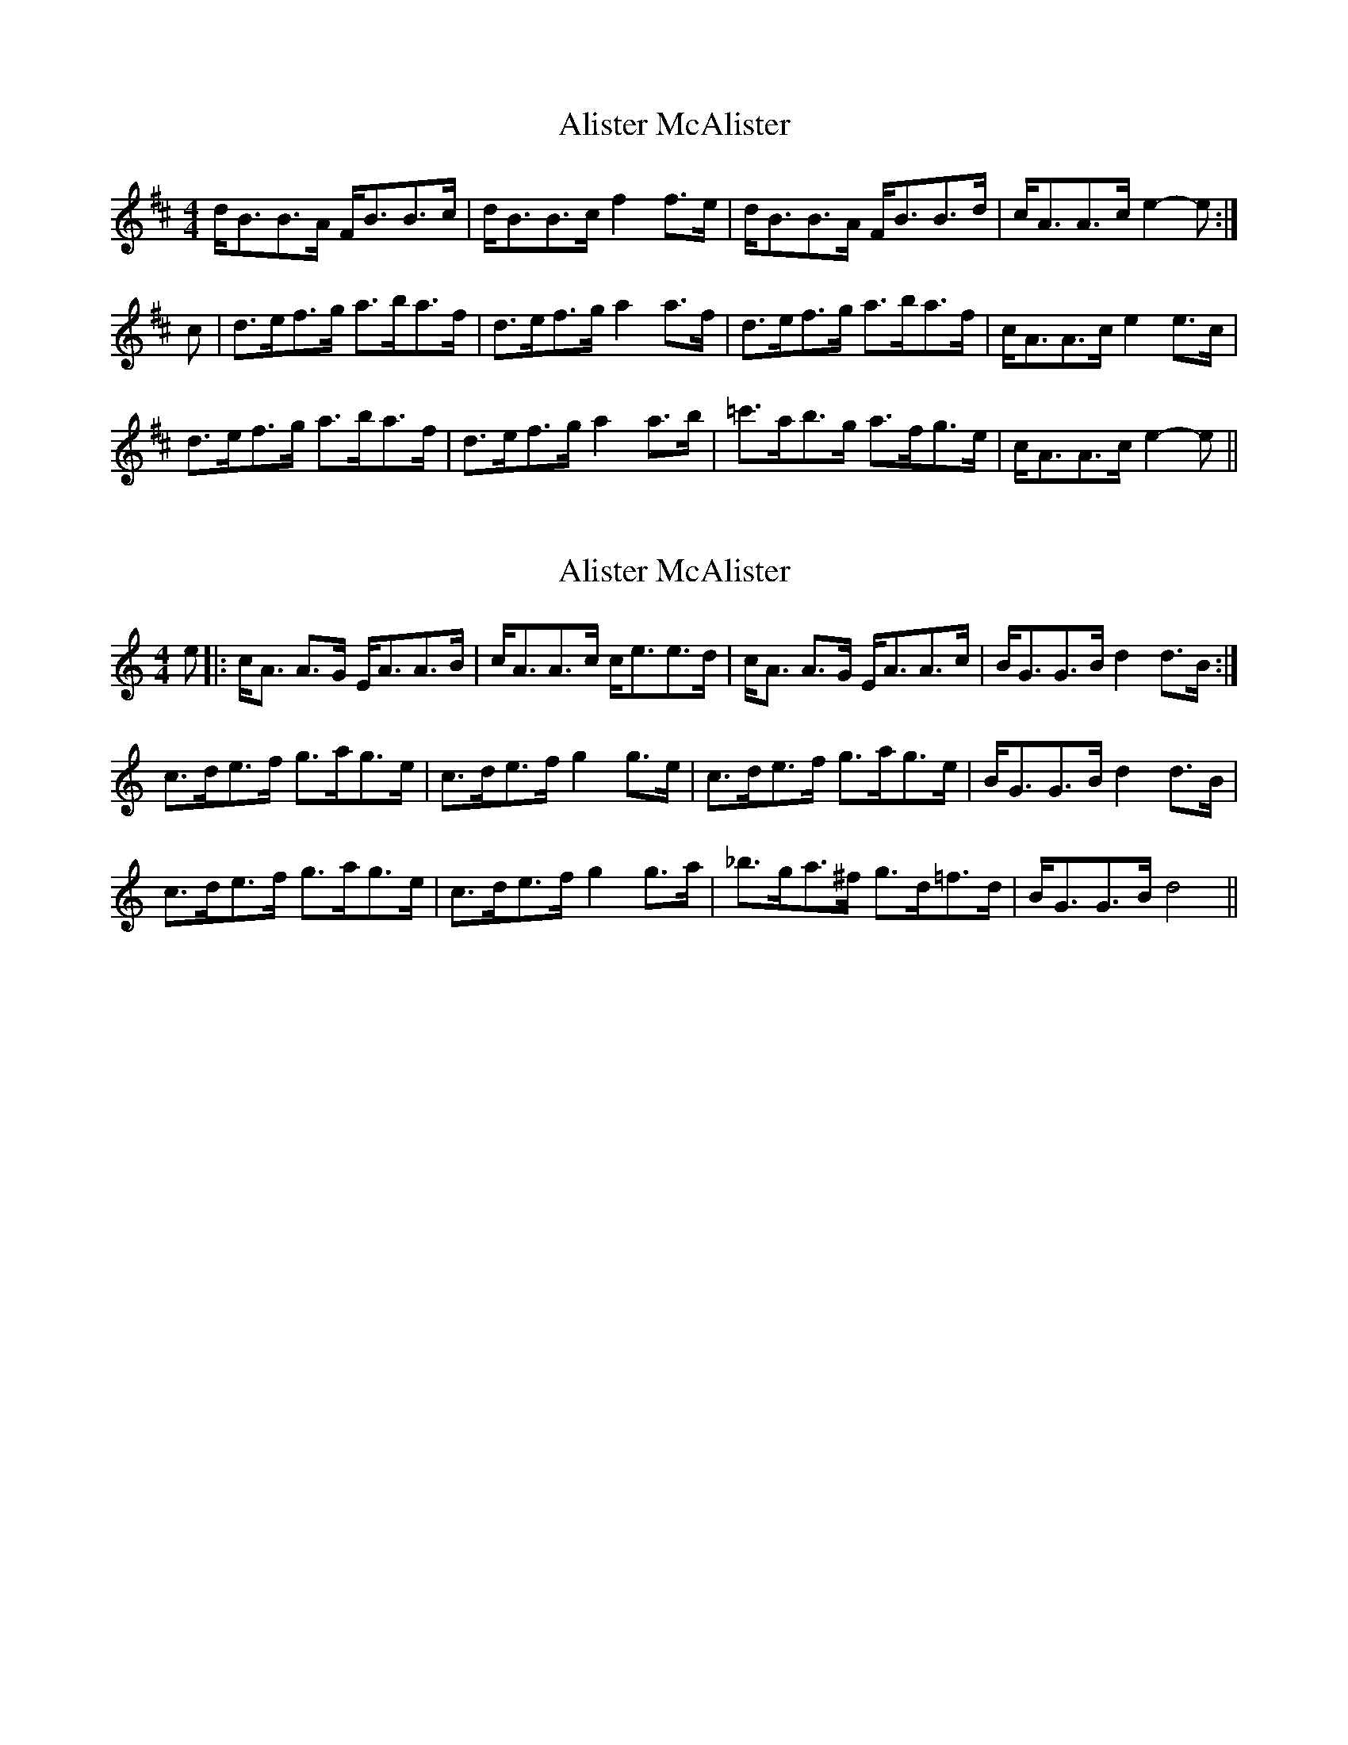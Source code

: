 X: 1
T: Alister McAlister
Z: Dafydd Monks
S: https://thesession.org/tunes/1315#setting1315
R: strathspey
M: 4/4
L: 1/8
K: Bmin
d/B3/2B3/2A/ F/B3/2B3/2c/ |d/B3/2B3/2c/ f2 f3/2e/ |d/B3/2B3/2A/ F/B3/2B3/2d/ |c/A3/2A3/2c/ e2 -e :|
c |d3/2e/f3/2g/ a3/2b/a3/2f/ |d3/2e/f3/2g/ a2 a3/2f/ |d3/2e/f3/2g/ a3/2b/a3/2f/ |c/A3/2A3/2c/ e2 e3/2c/ |
d3/2e/f3/2g/ a3/2b/a3/2f/ |d3/2e/f3/2g/ a2 a3/2b/ |=c'3/2a/b3/2g/ a3/2f/g3/2e/ |c/A3/2A3/2c/ e2 -e ||
X: 2
T: Alister McAlister
Z: Edgar Bolton
S: https://thesession.org/tunes/1315#setting14651
R: strathspey
M: 4/4
L: 1/8
K: Amin
e|: c<A A>G E<AA>B|c<AA>c c<ee>d|c<A A>G E<AA>c|B<GG>B d2 d>B :|c>de>f g>ag>e|c>de>f g2 g>e|c>de>f g>ag>e|B<GG>B d2 d>B |c>de>f g>ag>e|c>de>f g2 g>a|_b>ga>^f g>d=f>d|B<GG>B d4 ||
